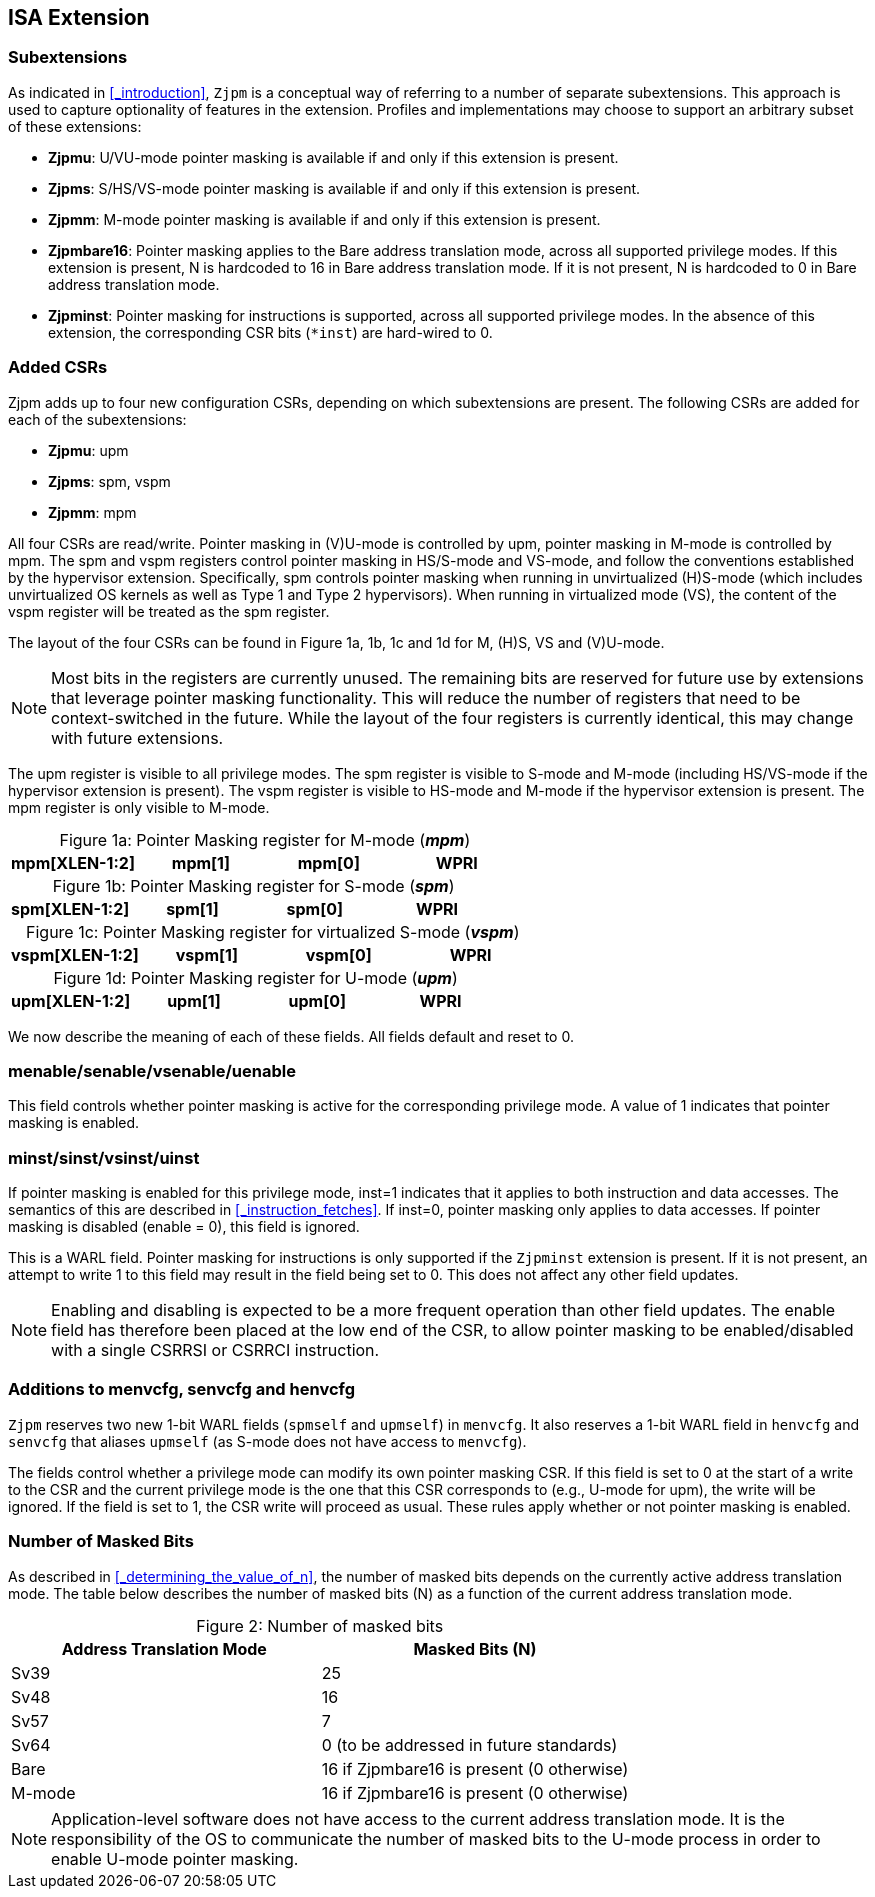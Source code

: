 [#instructions,reftext="Instructions"]
== ISA Extension

=== Subextensions

As indicated in <<_introduction>>, `Zjpm` is a conceptual way of referring to a number of separate subextensions. This approach is used to capture optionality of features in the extension. Profiles and implementations may choose to support an arbitrary subset of these extensions:

* **Zjpmu**: U/VU-mode pointer masking is available if and only if this extension is present.
* **Zjpms**: S/HS/VS-mode pointer masking is available if and only if this extension is present.
* **Zjpmm**: M-mode pointer masking is available if and only if this extension is present.
* **Zjpmbare16**: Pointer masking applies to the Bare address translation mode, across all supported privilege modes. If this extension is present, N is hardcoded to 16 in Bare address translation mode. If it is not present, N is hardcoded to 0 in Bare address translation mode.
* **Zjpminst**: Pointer masking for instructions is supported, across all supported privilege modes. In the absence of this extension, the corresponding CSR bits (`*inst`) are hard-wired to 0.

=== Added CSRs

Zjpm adds up to four new configuration CSRs, depending on which subextensions are present. The following CSRs are added for each of the subextensions:

* **Zjpmu**: upm
* **Zjpms**: spm, vspm
* **Zjpmm**: mpm

All four CSRs are read/write. Pointer masking in (V)U-mode is controlled by upm, pointer masking in M-mode is controlled by mpm. The spm and vspm registers control pointer masking in HS/S-mode and VS-mode, and follow the conventions established by the hypervisor extension. Specifically, spm controls pointer masking when running in unvirtualized (H)S-mode (which includes unvirtualized OS kernels as well as Type 1 and Type 2 hypervisors). When running in virtualized mode (VS), the content of the vspm register will be treated as the spm register.

The layout of the four CSRs can be found in Figure 1a, 1b, 1c and 1d for M, (H)S, VS and (V)U-mode.

[NOTE]
====
Most bits in the registers are currently unused. The remaining bits are reserved for future use by extensions that leverage pointer masking functionality. This will reduce the number of registers that need to be context-switched in the future. While the layout of the four registers is currently identical, this may change with future extensions.
====

The upm register is visible to all privilege modes. The spm register is visible to S-mode and M-mode (including HS/VS-mode if the hypervisor extension is present). The vspm register is visible to HS-mode and M-mode if the hypervisor extension is present. The mpm register is only visible to M-mode.

:table-caption!:

[%header, cols=4*]
.Figure 1a: Pointer Masking register for M-mode (_**mpm**_)
,===
mpm[XLEN-1:2], mpm[1], mpm[0]
WPRI, minst (WARL), menable (WARL)
,===

[%header, cols=4*]
.Figure 1b: Pointer Masking register for S-mode (_**spm**_)
,===
spm[XLEN-1:2], spm[1], spm[0]
WPRI, sinst (WARL), senable (WARL)
,===

[%header, cols=4*]
.Figure 1c: Pointer Masking register for virtualized S-mode (_**vspm**_)
,===
vspm[XLEN-1:2], vspm[1], vspm[0]
WPRI, vsinst (WARL), vsenable (WARL)
,===

[%header, cols=4*]
.Figure 1d: Pointer Masking register for U-mode (_**upm**_)
,===
upm[XLEN-1:2], upm[1], upm[0]
WPRI, uinst (WARL), uenable (WARL)
,===

We now describe the meaning of each of these fields. All fields default and reset to 0.

=== menable/senable/vsenable/uenable

This field controls whether pointer masking is active for the corresponding privilege mode. A value of 1 indicates that pointer masking is enabled.

=== minst/sinst/vsinst/uinst

If pointer masking is enabled for this privilege mode, inst=1 indicates that it applies to both instruction and data accesses. The semantics of this are described in <<_instruction_fetches>>. If inst=0, pointer masking only applies to data accesses. If pointer masking is disabled (enable = 0), this field is ignored.

This is a WARL field. Pointer masking for instructions is only supported if the `Zjpminst` extension is present. If it is not present, an attempt to write 1 to this field may result in the field being set to 0. This does not affect any other field updates.

[NOTE]
====
Enabling and disabling is expected to be a more frequent operation than other field updates. The enable field has therefore been placed at the low end of the CSR, to allow pointer masking to be enabled/disabled with a single CSRRSI or CSRRCI instruction.
====

=== Additions to menvcfg, senvcfg and henvcfg

`Zjpm` reserves two new 1-bit WARL fields (`spmself` and `upmself`) in `menvcfg`. It also reserves a 1-bit WARL field in `henvcfg` and `senvcfg` that aliases `upmself` (as S-mode does not have access to `menvcfg`).

The fields control whether a privilege mode can modify its own pointer masking CSR. If this field is set to 0 at the start of a write to the CSR and the current privilege mode is the one that this CSR corresponds to (e.g., U-mode for upm), the write will be ignored. If the field is set to 1, the CSR write will proceed as usual. These rules apply whether or not pointer masking is enabled.

=== Number of Masked Bits

As described in <<_determining_the_value_of_n>>, the number of masked bits depends on the currently active address translation mode. The table below describes the number of masked bits (N) as a function of the current address translation mode.

[%header, cols=2*]
.Figure 2: Number of masked bits
,===
Address Translation Mode, Masked Bits (N)
Sv39, 25
Sv48, 16
Sv57, 7
Sv64, 0 (to be addressed in future standards)
Bare, 16 if Zjpmbare16 is present (0 otherwise)
M-mode, 16 if Zjpmbare16 is present (0 otherwise)
,=== 

[NOTE]
====
Application-level software does not have access to the current address translation mode. It is the responsibility of the OS to communicate the number of masked bits to the U-mode process in order to enable U-mode pointer masking.
====
